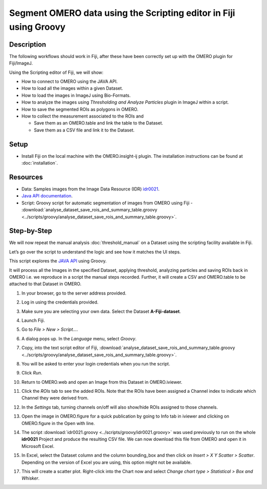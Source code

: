 Segment OMERO data using the Scripting editor in Fiji using Groovy
==================================================================

Description
-----------

The following workflows should work in
Fiji, after these have been correctly set up with the OMERO plugin for
Fiji/ImageJ.

Using the Scripting editor of Fiji, we will show:

-  How to connect to OMERO using the JAVA API.

-  How to load all the images within a given Dataset.

-  How to load the images in ImageJ using Bio-Formats.

-  How to analyze the images using *Thresholding and Analyze Particles*
   plugin in ImageJ within a script.

-  How to save the segmented ROIs as polygons in OMERO.

-  How to collect the measurement associated to the ROIs and

   -  Save them as an OMERO.table and link the table to the Dataset.

   -  Save them as a CSV file and link it to the Dataset.

Setup
-----

-  Install Fiji on the local machine with the OMERO.insight-ij plugin.
   The installation instructions can be found at :doc:`installation`.

Resources
---------

-  Data: Samples images from the Image Data Resource (IDR) `idr0021 <https://idr.openmicroscopy.org/search/?query=Name:idr0021>`_.

-  `Java API documentation <https://docs.openmicroscopy.org/latest/omero/developers/Java.html>`__.

-  Script: Groovy script for automatic segmentation of images from OMERO using Fiji
   -  :download:`analyse_dataset_save_rois_and_summary_table.groovy <../scripts/groovy/analyse_dataset_save_rois_and_summary_table.groovy>`.

Step-by-Step
------------

We will now repeat the manual analysis :doc:`threshold_manual` on a
Dataset using the scripting facility available in Fiji.

Let’s go over the script to understand the logic and see how it matches
the UI steps.

This script explores the `JAVA API <https://docs.openmicroscopy.org/latest/omero/developers/Java.html>`__ using Groovy.

It will process all the Images in the specified Dataset,
applying threshold, analyzing particles and saving ROIs back in
OMERO i.e. we reproduce in a script the manual steps recorded.
Further, it will create a CSV and OMERO.table to be attached to
that Dataset in OMERO.

#. In your browser, go to the server address provided.

#. Log in using the credentials provided.

#. Make sure you are selecting your own data. Select the Dataset **A-Fiji-dataset**.

#. Launch Fiji.

#. Go to *File > New > Script...*.

#. A dialog pops up. In the *Language* menu, select *Groovy*.

#. Copy, into the text script editor of Fiji, :download:`analyse_dataset_save_rois_and_summary_table.groovy <../scripts/groovy/analyse_dataset_save_rois_and_summary_table.groovy>`.

#. You will be asked to enter your login credentials when you run the script.

#. Click *Run*.

#. Return to OMERO.web and open an Image from this Dataset in OMERO.iviewer.

#. Click the *ROIs* tab to see the added ROIs. Note that the ROIs have been assigned a Channel index to indicate which Channel they were derived from.

#. In the *Settings* tab, turning channels on/off will also show/hide
   ROIs assigned to those channels.

#. Open the image in OMERO.figure for a quick publication by going to
   Info tab in iviewer and clicking on OMERO.figure in the Open with
   line.\ |image1|

#. The script :download:`idr0021.groovy <../scripts/groovy/idr0021.groovy>`
   was used previously to run on the whole **idr0021** Project
   and produce the resulting CSV file. We can now download this file
   from OMERO and open it in Microsoft Excel.

#. In Excel, select the Dataset column and the column bounding_box and
   then click on *Insert > X Y Scatter > Scatter*\ |image2|\.
   Depending on the version of Excel you are using, this option
   might not be available.

   ..

   |image3|

17. This will create a scatter plot. Right-click into the Chart now and
    select *Change chart type > Statistical > Box and Whisker*.


.. |image1| image:: images/threshold_script2.png
   :width: 1.89583in
   :height: 0.36458in
.. |image2| image:: images/threshold_script3.png
   :width: 0.35417in
   :height: 0.27083in
.. |image3| image:: images/threshold_script4.png
   :width: 1.125in
   :height: 1.38542in
